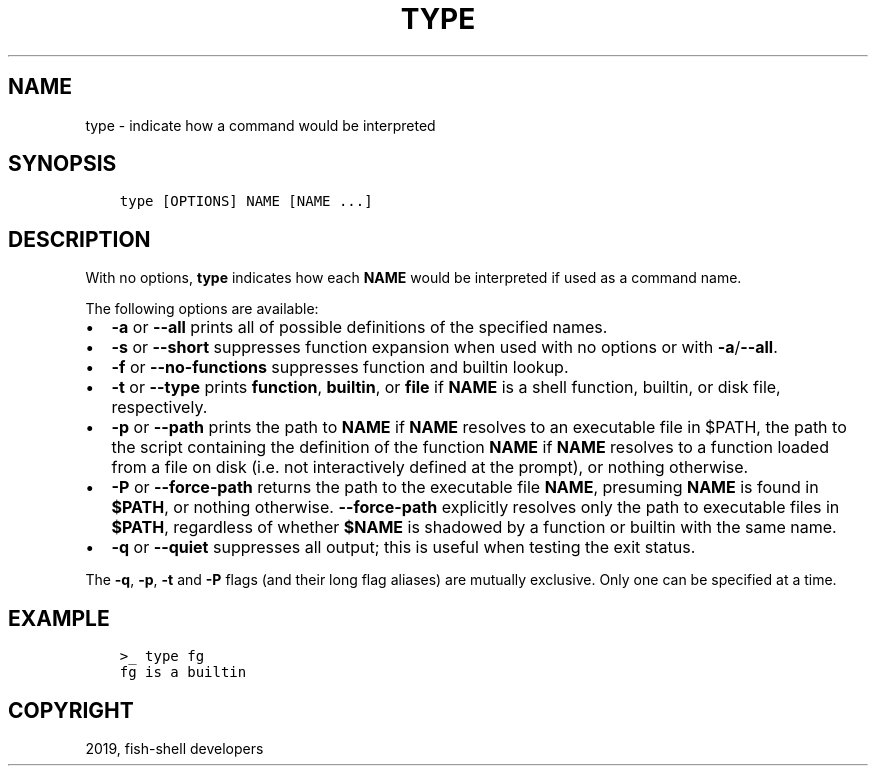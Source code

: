 .\" Man page generated from reStructuredText.
.
.TH "TYPE" "1" "Apr 29, 2020" "3.1" "fish-shell"
.SH NAME
type \- indicate how a command would be interpreted
.
.nr rst2man-indent-level 0
.
.de1 rstReportMargin
\\$1 \\n[an-margin]
level \\n[rst2man-indent-level]
level margin: \\n[rst2man-indent\\n[rst2man-indent-level]]
-
\\n[rst2man-indent0]
\\n[rst2man-indent1]
\\n[rst2man-indent2]
..
.de1 INDENT
.\" .rstReportMargin pre:
. RS \\$1
. nr rst2man-indent\\n[rst2man-indent-level] \\n[an-margin]
. nr rst2man-indent-level +1
.\" .rstReportMargin post:
..
.de UNINDENT
. RE
.\" indent \\n[an-margin]
.\" old: \\n[rst2man-indent\\n[rst2man-indent-level]]
.nr rst2man-indent-level -1
.\" new: \\n[rst2man-indent\\n[rst2man-indent-level]]
.in \\n[rst2man-indent\\n[rst2man-indent-level]]u
..
.SH SYNOPSIS
.INDENT 0.0
.INDENT 3.5
.sp
.nf
.ft C
type [OPTIONS] NAME [NAME ...]
.ft P
.fi
.UNINDENT
.UNINDENT
.SH DESCRIPTION
.sp
With no options, \fBtype\fP indicates how each \fBNAME\fP would be interpreted if used as a command name.
.sp
The following options are available:
.INDENT 0.0
.IP \(bu 2
\fB\-a\fP or \fB\-\-all\fP prints all of possible definitions of the specified names.
.IP \(bu 2
\fB\-s\fP or \fB\-\-short\fP suppresses function expansion when used with no options or with \fB\-a\fP/\fB\-\-all\fP\&.
.IP \(bu 2
\fB\-f\fP or \fB\-\-no\-functions\fP suppresses function and builtin lookup.
.IP \(bu 2
\fB\-t\fP or \fB\-\-type\fP prints \fBfunction\fP, \fBbuiltin\fP, or \fBfile\fP if \fBNAME\fP is a shell function, builtin, or disk file, respectively.
.IP \(bu 2
\fB\-p\fP or \fB\-\-path\fP prints the path to \fBNAME\fP if \fBNAME\fP resolves to an executable file in $PATH, the path to the script containing the definition of the function \fBNAME\fP if \fBNAME\fP resolves to a function loaded from a file on disk (i.e. not interactively defined at the prompt), or nothing otherwise.
.IP \(bu 2
\fB\-P\fP or \fB\-\-force\-path\fP returns the path to the executable file \fBNAME\fP, presuming \fBNAME\fP is found in \fB$PATH\fP, or nothing otherwise. \fB\-\-force\-path\fP explicitly resolves only the path to executable files in \fB$PATH\fP, regardless of whether \fB$NAME\fP is shadowed by a function or builtin with the same name.
.IP \(bu 2
\fB\-q\fP or \fB\-\-quiet\fP suppresses all output; this is useful when testing the exit status.
.UNINDENT
.sp
The \fB\-q\fP, \fB\-p\fP, \fB\-t\fP and \fB\-P\fP flags (and their long flag aliases) are mutually exclusive. Only one can be specified at a time.
.SH EXAMPLE
.INDENT 0.0
.INDENT 3.5
.sp
.nf
.ft C
>_ type fg
fg is a builtin
.ft P
.fi
.UNINDENT
.UNINDENT
.SH COPYRIGHT
2019, fish-shell developers
.\" Generated by docutils manpage writer.
.
